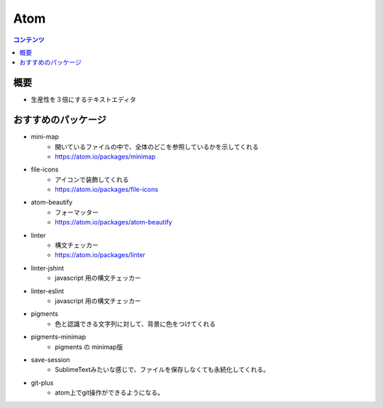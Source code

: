 ==============
Atom
==============

.. contents:: コンテンツ
   :depth: 3
   :local:

概要
=================

* 生産性を３倍にするテキストエディタ

おすすめのパッケージ
====================

* mini-map
   - 開いているファイルの中で、全体のどこを参照しているかを示してくれる
   - https://atom.io/packages/minimap
* file-icons
   - アイコンで装飾してくれる
   - https://atom.io/packages/file-icons
* atom-beautify
   - フォーマッター
   - https://atom.io/packages/atom-beautify
* linter
   - 構文チェッカー
   - https://atom.io/packages/linter
* linter-jshint
   - javascript 用の構文チェッカー
* linter-eslint
   - javascript 用の構文チェッカー
* pigments
   - 色と認識できる文字列に対して、背景に色をつけてくれる
* pigments-minimap
   - pigments の minimap版
* save-session
   - SublimeTextみたいな感じで、ファイルを保存しなくても永続化してくれる。
* git-plus
   - atom上でgit操作ができるようになる。
